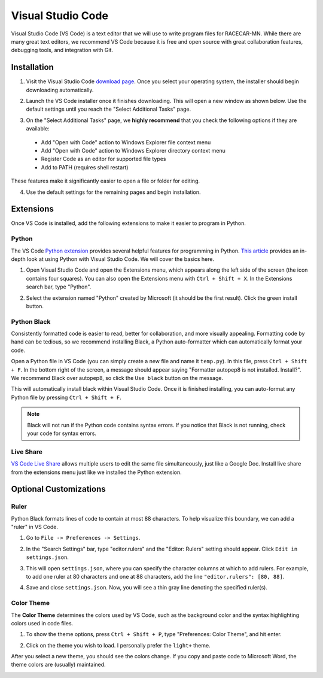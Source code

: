 .. _vscode:

Visual Studio Code
==================

Visual Studio Code (VS Code) is a text editor that we will use to write program files for RACECAR-MN.  While there are many great text editors, we recommend VS Code because it is free and open source with great collaboration features, debugging tools, and integration with Git.

============
Installation
============

1. Visit the Visual Studio Code `download page <https://code.visualstudio.com/Download>`_.  Once you select your operating system, the installer should begin downloading automatically.

.. image:: /assets/img/computerSetup/VSCode1.*
  :width: 100%
  :align: center

2. Launch the VS Code installer once it finishes downloading.  This will open a new window as shown below.  Use the default settings until you reach the "Select Additional Tasks" page.

.. image:: /assets/img/computerSetup/VSCode2.*
  :width: 100%
  :align: center

3. On the "Select Additional Tasks" page, we **highly recommend** that you check the following options if they are available:

  * Add "Open with Code" action to Windows Explorer file context menu
  * Add "Open with Code" action to Windows Explorer directory context menu
  * Register Code as an editor for supported file types
  * Add to PATH (requires shell restart)

These features make it significantly easier to open a file or folder for editing.

.. image:: /assets/img/computerSetup/VSCode3.*
  :width: 100%
  :align: center

4. Use the default settings for the remaining pages and begin installation.

.. image:: /assets/img/computerSetup/VSCode4.*
  :width: 100%
  :align: center

==========
Extensions
==========

Once VS Code is installed, add the following extensions to make it easier to program in Python.

Python
""""""

The VS Code `Python extension <https://marketplace.visualstudio.com/items?itemName=ms-python.python>`_ provides several helpful features for programming in Python.  `This article <https://code.visualstudio.com/docs/languages/python>`_ provides an in-depth look at using Python with Visual Studio Code.  We will cover the basics here.

1. Open Visual Studio Code and open the Extensions menu, which appears along the left side of the screen (the icon contains four squares).  You can also open the Extensions menu with ``Ctrl + Shift + X``. In the Extensions search bar, type "Python".

.. image:: /assets/img/computerSetup/VSCodePython1.*
  :width: 100%
  :align: center

2. Select the extension named "Python" created by Microsoft (it should be the first result).  Click the green install button.

.. image:: /assets/img/computerSetup/VSCodePython2.*
  :width: 100%
  :align: center

Python Black
""""""""""""

Consistently formatted code is easier to read, better for collaboration, and more visually appealing.  Formatting code by hand can be tedious, so we recommend installing Black, a Python auto-formatter which can automatically format your code.

Open a Python file in VS Code (you can simply create a new file and name it ``temp.py``).  In this file, press ``Ctrl + Shift + F``. In the bottom right of the screen, a message should appear saying "Formatter autopep8 is not installed.  Install?".  We recommend Black over autopep8, so click the ``Use black`` button on the message.

.. image:: /assets/img/computerSetup/VSCodeBlack.*
  :width: 100%
  :align: center

This will automatically install black within Visual Studio Code.  Once it is finished installing, you can auto-format any Python file by pressing ``Ctrl + Shift + F``.

.. note::
  Black will not run if the Python code contains syntax errors.  If you notice that Black is not running, check your code for syntax errors.

Live Share
""""""""""
`VS Code Live Share <https://marketplace.visualstudio.com/items?itemName=MS-vsliveshare.vsliveshare>`_ allows multiple users to edit the same file simultaneously, just like a Google Doc.  Install live share from the extensions menu just like we installed the Python extension.

.. image:: /assets/img/computerSetup/VSCodeLiveShare.*
  :width: 100%
  :align: center

=======================
Optional Customizations
=======================

Ruler
"""""

Python Black formats lines of code to contain at most 88 characters.  To help visualize this boundary, we can add a "ruler" in VS Code.

1. Go to ``File -> Preferences -> Settings``.

.. image:: /assets/img/computerSetup/VSCodeRuler1.*
  :width: 100%
  :align: center

2. In the "Search Settings" bar, type "editor.rulers" and the "Editor: Rulers" setting should appear.  Click ``Edit in settings.json``.

.. image:: /assets/img/computerSetup/VSCodeRuler2.*
  :width: 100%
  :align: center

3. This will open ``settings.json``, where you can specify the character columns at which to add rulers.  For example, to add one ruler at 80 characters and one at 88 characters, add the line ``"editor.rulers": [80, 88]``.

.. image:: /assets/img/computerSetup/VSCodeRuler3.*
  :width: 100%
  :align: center

4. Save and close ``settings.json``.  Now, you will see a thin gray line denoting the specified ruler(s).

.. image:: /assets/img/computerSetup/VSCodeRuler4.*
  :width: 100%
  :align: center

Color Theme
"""""""""""

The **Color Theme** determines the colors used by VS Code, such as the background color and the syntax highlighting colors used in code files.

1. To show the theme options, press ``Ctrl + Shift + P``, type "Preferences: Color Theme", and hit enter.

.. image:: /assets/img/computerSetup/VSCodeTheme1.*
  :width: 100%
  :align: center

2. Click on the theme you wish to load.  I personally prefer the ``light+`` theme.

.. image:: /assets/img/computerSetup/VSCodeTheme2.*
  :width: 100%
  :align: center

After you select a new theme, you should see the colors change.  If you copy and paste code to Microsoft Word, the theme colors are (usually) maintained.

.. image:: /assets/img/computerSetup/VSCodeTheme3.*
  :width: 100%
  :align: center
